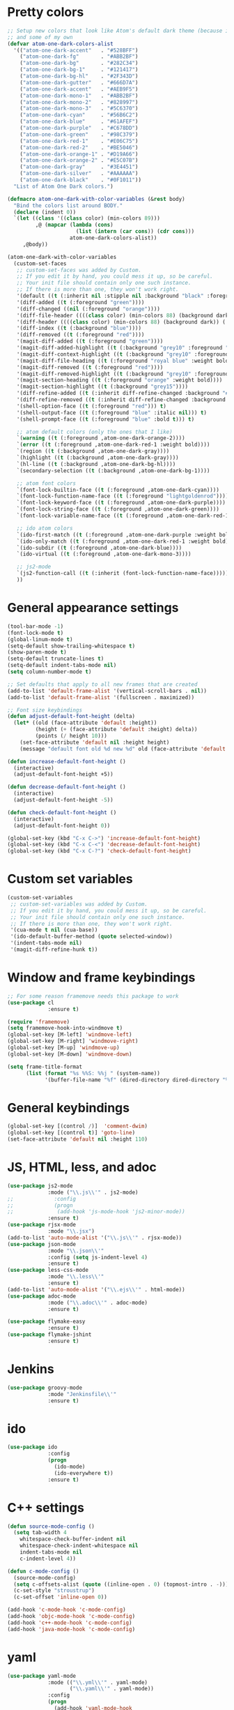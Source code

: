 * Pretty colors
#+BEGIN_SRC emacs-lisp
;; Setup new colors that look like Atom's default dark theme (because it's pretty)
;; and some of my own
(defvar atom-one-dark-colors-alist
  '(("atom-one-dark-accent"   . "#528BFF")
    ("atom-one-dark-fg"       . "#ABB2BF")
    ("atom-one-dark-bg"       . "#282C34")
    ("atom-one-dark-bg-1"     . "#121417")
    ("atom-one-dark-bg-hl"    . "#2F343D")
    ("atom-one-dark-gutter"   . "#666D7A")
    ("atom-one-dark-accent"   . "#AEB9F5")
    ("atom-one-dark-mono-1"   . "#ABB2BF")
    ("atom-one-dark-mono-2"   . "#828997")
    ("atom-one-dark-mono-3"   . "#5C6370")
    ("atom-one-dark-cyan"     . "#56B6C2")
    ("atom-one-dark-blue"     . "#61AFEF")
    ("atom-one-dark-purple"   . "#C678DD")
    ("atom-one-dark-green"    . "#98C379")
    ("atom-one-dark-red-1"    . "#E06C75")
    ("atom-one-dark-red-2"    . "#BE5046")
    ("atom-one-dark-orange-1" . "#D19A66")
    ("atom-one-dark-orange-2" . "#E5C07B")
    ("atom-one-dark-gray"     . "#3E4451")
    ("atom-one-dark-silver"   . "#AAAAAA")
    ("atom-one-dark-black"    . "#0F1011"))
  "List of Atom One Dark colors.")

(defmacro atom-one-dark-with-color-variables (&rest body)
  "Bind the colors list around BODY."
  (declare (indent 0))
  `(let ((class '((class color) (min-colors 89)))
         ,@ (mapcar (lambda (cons)
                      (list (intern (car cons)) (cdr cons)))
                    atom-one-dark-colors-alist))
     ,@body))

(atom-one-dark-with-color-variables
  (custom-set-faces
   ;; custom-set-faces was added by Custom.
   ;; If you edit it by hand, you could mess it up, so be careful.
   ;; Your init file should contain only one such instance.
   ;; If there is more than one, they won't work right.
   '(default ((t (:inherit nil :stipple nil :background "black" :foreground "grey" :inverse-video nil :box nil :strike-through nil :overline nil :underline nil :slant normal :weight normal :width normal :foundry "unknown" :family "DejaVu Sans Mono"))))
   '(diff-added ((t (:foreground "green"))))
   '(diff-changed ((nil (:foreground "orange"))))
   '(diff-file-header ((((class color) (min-colors 88) (background dark)) (:inherit diff-header :weight bold))))
   '(diff-header ((((class color) (min-colors 88) (background dark)) (:background "blue"))))
   '(diff-index ((t (:background "blue"))))
   '(diff-removed ((t (:foreground "red"))))
   '(magit-diff-added ((t (:foreground "green"))))
   '(magit-diff-added-highlight ((t (:background "grey10" :foreground "green"))))
   '(magit-diff-context-highlight ((t (:background "grey10" :foreground "grey70"))))
   '(magit-diff-file-heading ((t (:foreground "royal blue" :weight bold))))
   '(magit-diff-removed ((t (:foreground "red"))))
   '(magit-diff-removed-highlight ((t (:background "grey10" :foreground "red"))))
   '(magit-section-heading ((t (:foreground "orange" :weight bold))))
   '(magit-section-highlight ((t (:background "grey15"))))
   '(diff-refine-added ((t (:inherit diff-refine-changed :background "#005500"))))
   '(diff-refine-removed ((t (:inherit diff-refine-changed :background "#660000"))))
   '(shell-option-face ((t (:foreground "red"))) t)
   '(shell-output-face ((t (:foreground "blue" :italic nil))) t)
   '(shell-prompt-face ((t (:foreground "blue" :bold t))) t)

   ;; atom default colors (only the ones that I like)
   `(warning ((t (:foreground ,atom-one-dark-orange-2))))
   `(error ((t (:foreground ,atom-one-dark-red-1 :weight bold))))
   `(region ((t (:background ,atom-one-dark-gray))))
   `(highlight ((t (:background ,atom-one-dark-gray))))
   `(hl-line ((t (:background ,atom-one-dark-bg-hl))))
   `(secondary-selection ((t (:background ,atom-one-dark-bg-1))))

   ;; atom font colors
   `(font-lock-builtin-face ((t (:foreground ,atom-one-dark-cyan))))
   `(font-lock-function-name-face ((t (:foreground "lightgoldenrod"))))
   `(font-lock-keyword-face ((t (:foreground ,atom-one-dark-purple))))
   `(font-lock-string-face ((t (:foreground ,atom-one-dark-green))))
   `(font-lock-variable-name-face ((t (:foreground ,atom-one-dark-red-1))))

   ;; ido atom colors
   `(ido-first-match ((t (:foreground ,atom-one-dark-purple :weight bold))))
   `(ido-only-match ((t (:foreground ,atom-one-dark-red-1 :weight bold))))
   `(ido-subdir ((t (:foreground ,atom-one-dark-blue))))
   `(ido-virtual ((t (:foreground ,atom-one-dark-mono-3))))

   ;; js2-mode
   `(js2-function-call ((t (:inherit (font-lock-function-name-face)))))
   ))
#+END_SRC

* General appearance settings
#+BEGIN_SRC emacs-lisp
(tool-bar-mode -1)
(font-lock-mode t)
(global-linum-mode t)
(setq-default show-trailing-whitespace t)
(show-paren-mode t)
(setq-default truncate-lines t)
(setq-default indent-tabs-mode nil)
(setq column-number-mode t)

;; Set defaults that apply to all new frames that are created
(add-to-list 'default-frame-alist '(vertical-scroll-bars . nil))
(add-to-list 'default-frame-alist '(fullscreen . maximized))

;; Font size keybindings
(defun adjust-default-font-height (delta)
  (let* ((old (face-attribute 'default :height))
         (height (+ (face-attribute 'default :height) delta))
         (points (/ height 10)))
    (set-face-attribute 'default nil :height height)
    (message "default font old %d new %d" old (face-attribute 'default :height))))

(defun increase-default-font-height ()
  (interactive)
  (adjust-default-font-height +5))

(defun decrease-default-font-height ()
  (interactive)
  (adjust-default-font-height -5))

(defun check-default-font-height ()
  (interactive)
  (adjust-default-font-height 0))

(global-set-key (kbd "C-x C->") 'increase-default-font-height)
(global-set-key (kbd "C-x C-<") 'decrease-default-font-height)
(global-set-key (kbd "C-x C-?") 'check-default-font-height)
#+END_SRC

* Custom set variables
#+BEGIN_SRC emacs-lisp
(custom-set-variables
 ;; custom-set-variables was added by Custom.
 ;; If you edit it by hand, you could mess it up, so be careful.
 ;; Your init file should contain only one such instance.
 ;; If there is more than one, they won't work right.
 '(cua-mode t nil (cua-base))
 '(ido-default-buffer-method (quote selected-window))
 '(indent-tabs-mode nil)
 '(magit-diff-refine-hunk t))
#+END_SRC
* Window and frame keybindings
#+BEGIN_SRC emacs-lisp
;; For some reason framemove needs this package to work
(use-package cl
             :ensure t)

(require 'framemove)
(setq framemove-hook-into-windmove t)
(global-set-key [M-left] 'windmove-left)
(global-set-key [M-right] 'windmove-right)
(global-set-key [M-up] 'windmove-up)
(global-set-key [M-down] 'windmove-down)

(setq frame-title-format
      (list (format "%s %%S: %%j " (system-name))
            '(buffer-file-name "%f" (dired-directory dired-directory "%b"))))
#+END_SRC

* General keybindings
#+BEGIN_SRC emacs-lisp
(global-set-key [(control /)]  'comment-dwim)
(global-set-key [(control t)] 'goto-line)
(set-face-attribute 'default nil :height 110)
#+END_SRC

* JS, HTML, less, and adoc
#+BEGIN_SRC emacs-lisp
(use-package js2-mode
             :mode ("\\.js\\'" . js2-mode)
;;             :config
;;             (progn
;;              (add-hook 'js-mode-hook 'js2-minor-mode))
             :ensure t)
(use-package rjsx-mode
             :mode "\\.jsx")
(add-to-list 'auto-mode-alist '("\\.js\\'" . rjsx-mode))
(use-package json-mode
             :mode "\\.json\\'"
             :config (setq js-indent-level 4)
             :ensure t)
(use-package less-css-mode
             :mode "\\.less\\'"
             :ensure t)
(add-to-list 'auto-mode-alist '("\\.ejs\\'" . html-mode))
(use-package adoc-mode
             :mode ("\\.adoc\\'" . adoc-mode)
             :ensure t)

(use-package flymake-easy
             :ensure t)
(use-package flymake-jshint
             :ensure t)
#+END_SRC

* Jenkins
#+BEGIN_SRC emacs-lisp
(use-package groovy-mode
             :mode "Jenkinsfile\\'"
             :ensure t)
#+END_SRC

* ido
#+BEGIN_SRC emacs-lisp
(use-package ido
             :config
             (progn
               (ido-mode)
               (ido-everywhere t))
             :ensure t)
#+END_SRC

* C++ settings
#+BEGIN_SRC emacs-lisp
(defun source-mode-config ()
  (setq tab-width 4
	whitespace-check-buffer-indent nil
	whitespace-check-indent-whitespace nil
	indent-tabs-mode nil
	c-indent-level 4))

(defun c-mode-config ()
  (source-mode-config)
  (setq c-offsets-alist (quote ((inline-open . 0) (topmost-intro . -))))
  (c-set-style "stroustrup")
  (c-set-offset 'inline-open 0))

(add-hook 'c-mode-hook 'c-mode-config)
(add-hook 'objc-mode-hook 'c-mode-config)
(add-hook 'c++-mode-hook 'c-mode-config)
(add-hook 'java-mode-hook 'c-mode-config)
#+END_SRC

* yaml
#+BEGIN_SRC emacs-lisp
(use-package yaml-mode
             :mode (("\\.yml\\'" . yaml-mode)
                    ("\\.yaml\\'" . yaml-mode))
             :config
             (progn
               (add-hook 'yaml-mode-hook
                 '(lambda ()
                  (define-key yaml-mode-map "\C-m" 'newline-and-indent)))
               (add-hook 'yaml-mode-hook
                 '(lambda ()
                  (modify-syntax-entry ?' "\'"))))
             :ensure t)

(use-package flymake-yaml
             :config
             (progn
               (add-hook 'yaml-mode-hook 'flymake-yaml-load))
             :ensure t)
#+END_SRC

* whitespace, multiple cursors, magit, ag
#+BEGIN_SRC emacs-lisp
(use-package whitespace
             :ensure t)
(setq whitespace-line-column 120)
(setq whitespace-style '(face lines-tail))
(global-whitespace-mode +1)

(use-package multiple-cursors
             :bind (("C->" . mc/mark-next-like-this)
                    ("C-<" . mc/mark-previous-like-this))
             :ensure t)

(use-package magit
             :bind ("C-x C-m" . magit-status)
             :ensure t)

(use-package ag
             :init (setq ag-reuse-buffers 't)
             :bind (("C-." . ag-project-regexp)
                    ("C-:" . rgrep))
             :ensure t)
#+END_SRC

* org mode
#+BEGIN_SRC emacs-lisp
;; Don't allow org-mode to override some keys
(eval-after-load 'org
  (progn
    (define-key org-mode-map (kbd "<M-right>") nil)
    (define-key org-mode-map (kbd "<M-left>") nil)
    (define-key org-mode-map (kbd "<M-up>") nil)
    (define-key org-mode-map (kbd "<M-down>") nil)
    (define-key org-mode-map (kbd "<C-down>") 'org-metadown)
    (define-key org-mode-map (kbd "<C-right>") 'org-metaright)
    (define-key org-mode-map (kbd "<C-up>") 'org-metaup)
    (define-key org-mode-map (kbd "<C-left>") 'org-metaleft)))
#+END_SRC
* ivy
#+BEGIN_SRC emacs-lisp
(use-package counsel
             :diminish ivy-mode
             :bind (("M-x" . counsel-M-x)
;;                    ("C-x C-f" . counsel-find-file)
                    ("C-c k" . counsel-ag))
             :config
             (progn
              (setq ivy-use-virtual-buffers t)
              (setq ivy-count-format "(%d/%d) ")
              (setq ivy-wrap t)
              (ivy-mode 1))
             :ensure t)
#+END_SRC
* typescript
#+BEGIN_SRC emacs-lisp
;; from the Tide README
(defun setup-tide-mode ()
  "Set up Tide mode."
  (interactive)
  (tide-setup)
  (flycheck-mode +1)
  (setq flycheck-check-syntax-automatically '(save-mode-enabled idle-change new-line))
  (eldoc-mode +1)
  (tide-hl-identifier-mode +1)
  (company-mode +1))

(use-package tide
  :ensure t
  :config
  (setq company-tooltip-align-annotations t)
  ;;(add-hook 'before-save-hook 'tide-format-before-save) ;; This was causing really annoying indenting
  (add-hook 'typescript-mode-hook #'setup-tide-mode))

(add-hook 'js2-mode-hook #'setup-tide-mode)
;; configure javascript-tide checker to run after your default javascript checker
(flycheck-add-next-checker 'javascript-eslint 'javascript-tide 'append)

(use-package web-mode
  :mode ("\\.html$" . web-mode)
  :init
  (setq web-mode-markup-indent-offset 4)
  (setq web-mode-code-indent-offset 4)
  (setq web-mode-css-indent-offset 4)

  (setq web-mode-enable-auto-pairing nil)
  (setq web-mode-enable-auto-expanding nil)
  (setq web-mode-auto-quote-style nil)
  (setq web-mode-enable-css-colorization t))

(add-to-list 'auto-mode-alist '("\\.tsx\\'" . web-mode))
(add-hook 'web-mode-hook
          (lambda ()
            (when (string-equal "tsx" (file-name-extension buffer-file-name))
              (setup-tide-mode))))
;; enable typescript-tslint checker
(flycheck-add-mode 'typescript-tslint 'web-mode)
#+END_SRC
